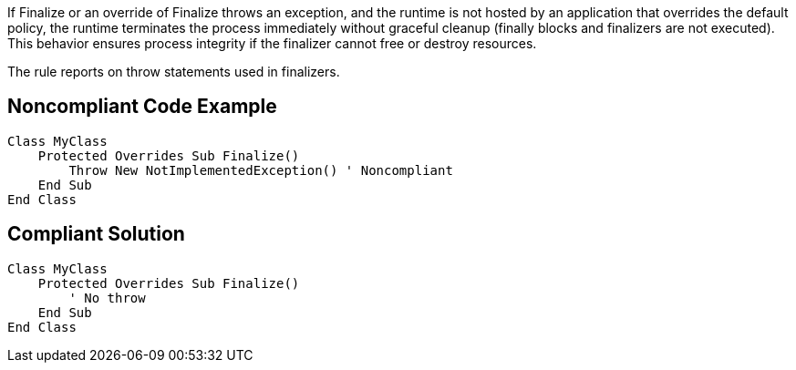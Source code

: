 If Finalize or an override of Finalize throws an exception, and the runtime is not hosted by an application that overrides the default policy, the runtime terminates the process immediately without graceful cleanup (finally blocks and finalizers are not executed). This behavior ensures process integrity if the finalizer cannot free or destroy resources.


The rule reports on throw statements used in finalizers.

== Noncompliant Code Example

----
Class MyClass
    Protected Overrides Sub Finalize()
        Throw New NotImplementedException() ' Noncompliant
    End Sub
End Class
----

== Compliant Solution

----
Class MyClass
    Protected Overrides Sub Finalize()
        ' No throw
    End Sub
End Class
----
